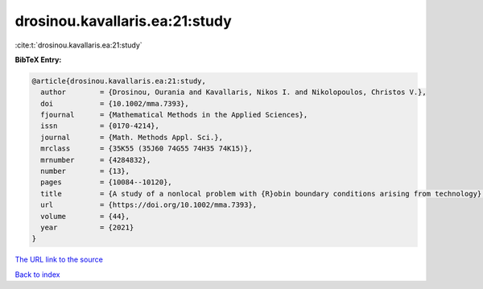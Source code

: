 drosinou.kavallaris.ea:21:study
===============================

:cite:t:`drosinou.kavallaris.ea:21:study`

**BibTeX Entry:**

.. code-block:: bibtex

   @article{drosinou.kavallaris.ea:21:study,
     author        = {Drosinou, Ourania and Kavallaris, Nikos I. and Nikolopoulos, Christos V.},
     doi           = {10.1002/mma.7393},
     fjournal      = {Mathematical Methods in the Applied Sciences},
     issn          = {0170-4214},
     journal       = {Math. Methods Appl. Sci.},
     mrclass       = {35K55 (35J60 74G55 74H35 74K15)},
     mrnumber      = {4284832},
     number        = {13},
     pages         = {10084--10120},
     title         = {A study of a nonlocal problem with {R}obin boundary conditions arising from technology},
     url           = {https://doi.org/10.1002/mma.7393},
     volume        = {44},
     year          = {2021}
   }

`The URL link to the source <https://doi.org/10.1002/mma.7393>`__


`Back to index <../By-Cite-Keys.html>`__
